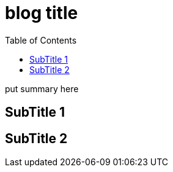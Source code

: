 ////
title: "{{ replace .Name "-" " " | title }}"
date: {{ .Date }}
draft: true
////

= blog title
:toc:
:experimental:
:icons: font

put summary here
// <!--more-->

== SubTitle 1


== SubTitle 2


